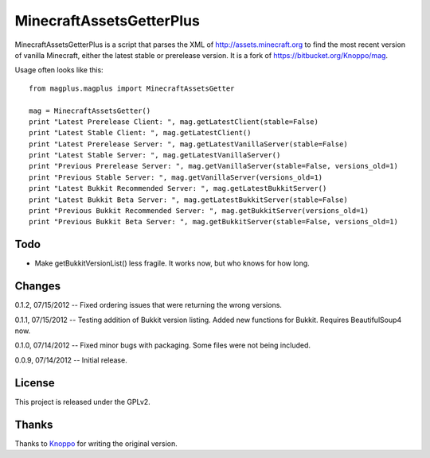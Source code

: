 =========================
MinecraftAssetsGetterPlus
=========================

MinecraftAssetsGetterPlus is a script that parses the XML of http://assets.minecraft.org to find the most recent
version of vanilla Minecraft, either the latest stable or prerelease version. It is a fork of
https://bitbucket.org/Knoppo/mag.

Usage often looks like this::

    from magplus.magplus import MinecraftAssetsGetter

    mag = MinecraftAssetsGetter()
    print "Latest Prerelease Client: ", mag.getLatestClient(stable=False)
    print "Latest Stable Client: ", mag.getLatestClient()
    print "Latest Prerelease Server: ", mag.getLatestVanillaServer(stable=False)
    print "Latest Stable Server: ", mag.getLatestVanillaServer()
    print "Previous Prerelease Server: ", mag.getVanillaServer(stable=False, versions_old=1)
    print "Previous Stable Server: ", mag.getVanillaServer(versions_old=1)
    print "Latest Bukkit Recommended Server: ", mag.getLatestBukkitServer()
    print "Latest Bukkit Beta Server: ", mag.getLatestBukkitServer(stable=False)
    print "Previous Bukkit Recommended Server: ", mag.getBukkitServer(versions_old=1)
    print "Previous Bukkit Beta Server: ", mag.getBukkitServer(stable=False, versions_old=1)

Todo
====

* Make getBukkitVersionList() less fragile. It works now, but who knows for how long.

Changes
=======

0.1.2, 07/15/2012 -- Fixed ordering issues that were returning the wrong versions.

0.1.1, 07/15/2012 -- Testing addition of Bukkit version listing. Added new functions for Bukkit. Requires BeautifulSoup4 now.

0.1.0, 07/14/2012 -- Fixed minor bugs with packaging. Some files were not being included.

0.0.9, 07/14/2012 -- Initial release.

License
=======

This project is released under the GPLv2.

Thanks
======

Thanks to `Knoppo <https://bitbucket.org/Knoppo>`_ for writing the original version.